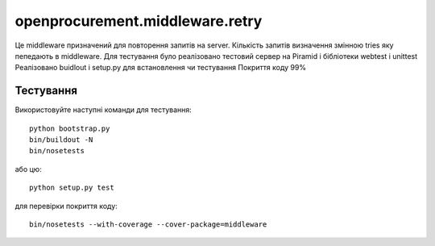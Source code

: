 openprocurement.middleware.retry
================================

Це middleware призначений для повторення запитів на server. 
Кількість запитів визначення змінною tries яку пепедають в middleware.
Для тестування було реалізовано тестовий сервер на Piramid і бібліотеки webtest і unittest
Реалізовано buidlout і setup.py для встановлення чи тестування
Покриття коду 99%

Тестування
----------
Використовуйте наступні команди для тестування::

 python bootstrap.py
 bin/buildout -N
 bin/nosetests

або цю::

 python setup.py test

для перевірки покриття коду::

 bin/nosetests --with-coverage --cover-package=middleware
